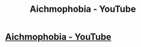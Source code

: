 #+TITLE: Aichmophobia - YouTube

* [[http://www.youtube.com/watch?v=3W_PUsgl6Gg][Aichmophobia - YouTube]]
:PROPERTIES:
:Author: cameliakjschurr
:Score: 1
:DateUnix: 1481749685.0
:DateShort: 2016-Dec-15
:END:
